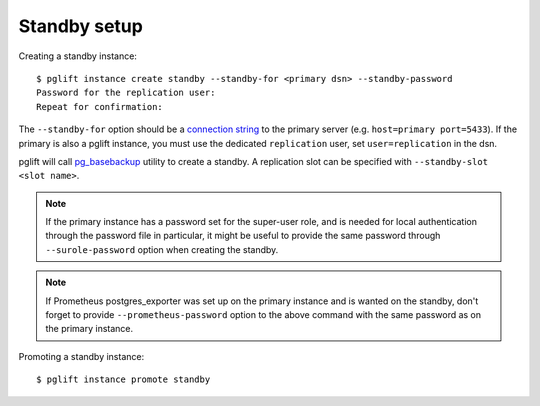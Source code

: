 Standby setup
-------------

Creating a standby instance:

::

    $ pglift instance create standby --standby-for <primary dsn> --standby-password
    Password for the replication user:
    Repeat for confirmation:


The ``--standby-for`` option should be a `connection string`_ to the primary
server (e.g. ``host=primary port=5433``).
If the primary is also a pglift instance, you must use the dedicated
``replication`` user, set ``user=replication`` in the dsn.

pglift will call `pg_basebackup`_ utility to create a standby. A replication
slot can be specified with ``--standby-slot <slot name>``.

.. note::
   If the primary instance has a password set for the super-user role, and is
   needed for local authentication through the password file in particular, it
   might be useful to provide the same password through ``--surole-password``
   option when creating the standby.

.. note::
   If Prometheus postgres_exporter was set up on the primary instance and is
   wanted on the standby, don't forget to provide ``--prometheus-password``
   option to the above command with the same password as on the primary
   instance.

Promoting a standby instance:

::

    $ pglift instance promote standby

.. _`connection string`: https://www.postgresql.org/docs/current/libpq-connect.html#LIBPQ-CONNSTRING
.. _pg_basebackup: https://www.postgresql.org/docs/current/app-pgbasebackup.html
